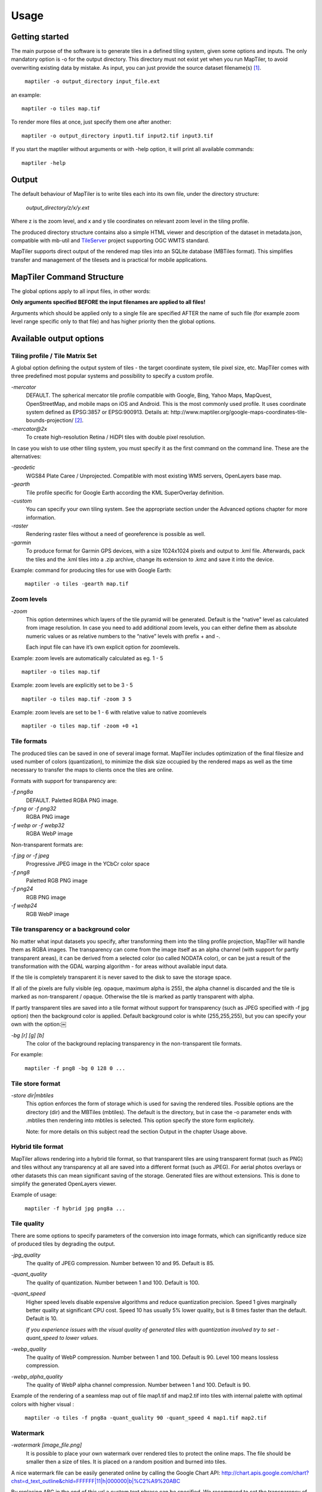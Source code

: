 ======
Usage
======

Getting started
========
The main purpose of the software is to generate tiles in a defined tiling system, given some options and inputs. The only mandatory option is -o for the output directory. This directory must not exist yet when you run MapTiler, to avoid overwriting existing data by mistake. As input, you can just provide the source dataset filename(s) [#]_. ::

 ￼maptiler -o output_directory input_file.ext

an example: ::

 maptiler -o tiles map.tif

To render more files at once, just specify them one after another: ::

 maptiler -o output_directory input1.tif input2.tif input3.tif
 
If you start the maptiler without arguments or with -help option, it will print all available commands: ::

 maptiler -help
 
Output
======

The default behaviour of MapTiler is to write tiles each into its own file, under the directory structure:

 `output_directory/z/x/y.ext`

Where z is the zoom level, and x and y tile coordinates on relevant zoom level in the tiling profile.

The produced directory structure contains also a simple HTML viewer and description of the dataset in metadata.json, compatible with mb-util and TileServer_ project supporting OGC WMTS standard.

.. _TileServer: https://github.com/klokantech/tileserver-php/

MapTiler supports direct output of the rendered map tiles into an SQLite database (MBTiles format). This simplifies transfer and management of the tilesets and is practical for mobile applications.

MapTiler Command Structure
=======
.. image:: /images/maptiler_command_structure.jpg

The global options apply to all input files, in other words:

**Only arguments specified BEFORE the input filenames are applied to all files!**

Arguments which should be applied only to a single file are specified AFTER the name of such file (for example zoom level range specific only to that file) and has higher priority then the global options.

Available output options
======

Tiling profile / Tile Matrix Set
-------
A global option defining the output system of tiles - the target coordinate system, tile pixel size, etc. MapTiler comes with three predefined most popular systems and possibility to specify a custom profile.

`-mercator`
 DEFAULT. The spherical mercator tile profile compatible with Google, Bing, Yahoo Maps, MapQuest, OpenStreetMap, and mobile maps on iOS and Android. This is the most commonly used profile. It uses coordinate system defined as EPSG:3857 or EPSG:900913. Details at: http://www.maptiler.org/google-maps-coordinates-tile-bounds-projection/ [#]_.

`-mercator@2x`
 To create high-resolution Retina / HiDPI tiles with double pixel resolution.

In case you wish to use other tiling system, you must specify it as the first command on the command line. These are the alternatives:

`-geodetic`
 WGS84 Plate Caree / Unprojected. Compatible with most existing WMS servers, OpenLayers base map.
 
`-gearth`
 Tile profile specific for Google Earth according the KML SuperOverlay definition. 

`-custom`
 You can specify your own tiling system. See the appropriate section under the Advanced options chapter for more information.

`-raster`
 Rendering raster files without a need of georeference is possible as well.

`-garmin`
 To produce format for Garmin GPS devices, with a size 1024x1024 pixels and output to .kml file. Afterwards, pack the tiles and the .kml tiles into a .zip archive, change its extension to .kmz and save it into the device.

Example: command for producing tiles for use with Google Earth: ::

 ￼maptiler -o tiles -gearth map.tif

Zoom levels
------

`-zoom`
 This option determines which layers of the tile pyramid will be generated. Default is the "native" level as calculated from image resolution. In case you need to add additional zoom levels, you can either define them as absolute numeric values or as relative numbers to the “native” levels with prefix + and -.
 
 Each input file can have it’s own explicit option for zoomlevels. 
 
Example: zoom levels are automatically calculated as eg. 1 - 5 ::

 maptiler -o tiles map.tif

Example: zoom levels are explicitly set to be 3 - 5 ::

 maptiler -o tiles map.tif -zoom 3 5

Example: zoom levels are set to be 1 - 6 with relative value to native zoomlevels ::

 maptiler -o tiles map.tif -zoom +0 +1

Tile formats
--------

The produced tiles can be saved in one of several image format. MapTiler includes optimization of the final filesize and used number of colors (quantization), to minimize the disk size occupied by the rendered maps as well as the time necessary to transfer the maps to clients once the tiles are online.

Formats with support for transparency are:

`-f png8a`
 DEFAULT. Paletted RGBA PNG image.
 
`-f png or -f png32`
 RGBA PNG image 

`-f webp or -f webp32`
 RGBA WebP image

Non-transparent formats are: 

`-f jpg or -f jpeg`
 Progressive JPEG image in the YCbCr color space

`-f png8`
 Paletted RGB PNG image

`-f png24`
 RGB PNG image

`-f webp24`
 RGB WebP image

Tile transparency or a background color
----------

No matter what input datasets you specify, after transforming them into the tiling profile projection, MapTiler will handle them as RGBA images. The transparency can come from the image itself as an alpha channel (with support for partly transparent areas), it can be derived from a selected color (so called NODATA color), or can be just a result of the transformation with the GDAL warping algorithm - for areas without available input data.

If the tile is completely transparent it is never saved to the disk to save the storage space.

If all of the pixels are fully visible (eg. opaque, maximum alpha is 255), the alpha channel is discarded and the tile is marked as non-transparent / opaque. Otherwise the tile is marked as partly transparent with alpha.

If partly transparent tiles are saved into a tile format without support for transparency (such as JPEG specified with -f jpg option) then the background color is applied. Default background color is white (255,255,255), but you can specify your own with the option:￼

`-bg [r] [g] [b]`
 The color of the background replacing transparency in the non-transparent tile formats.

For example: ::

 ￼maptiler -f png8 -bg 0 128 0 ...


Tile store format
-----------

`-store dir|mbtiles`
 This option enforces the form of storage which is used for saving the rendered tiles. Possible options are the directory (dir) and the MBTiles (mbtiles). The default is the directory, but in case the -o parameter ends with .mbtiles then rendering into mbtiles is selected. This option specify the store form explicitely.

 Note: for more details on this subject read the section Output in the chapter Usage above.
 
Hybrid tile format
----------

MapTiler allows rendering into a hybrid tile format, so that transparent tiles are using transparent format (such as PNG) and tiles without any transparency at all are saved into a different format (such as JPEG). For aerial photos overlays or other datasets this can mean significant saving of the storage. Generated files are without extensions. This is done to simplify the generated OpenLayers viewer.

Example of usage: ::

 ￼maptiler -f hybrid jpg png8a ...

Tile quality
---------

There are some options to specify parameters of the conversion into image formats, which can significantly reduce size of produced tiles by degrading the output.

`-jpg_quality`
 The quality of JPEG compression. Number between 10 and 95. Default is 85.

`-quant_quality`
 The quality of quantization. Number between 1 and 100. Default is 100.

`-quant_speed`
 Higher speed levels disable expensive algorithms and reduce quantization precision. Speed 1 gives marginally better quality at significant CPU cost. Speed 10 has usually 5% lower quality, but is 8 times faster than the default. Default is 10.
 
 *If you experience issues with the visual quality of generated tiles with quantization involved try to set -quant_speed to lower values.*
 
`-webp_quality`
 The quality of WebP compression. Number between 1 and 100. Default is 90. Level 100 means lossless compression.

`-webp_alpha_quality`
 The quality of WebP alpha channel compression. Number between 1 and 100. Default is 90.

Example of the rendering of a seamless map out of file map1.tif and map2.tif into tiles with internal palette with optimal colors with higher visual : ::

 ￼maptiler -o tiles -f png8a -quant_quality 90 -quant_speed 4 map1.tif map2.tif
 
Watermark
--------

`-watermark [image_file.png]`
 It is possible to place your own watermark over rendered tiles to protect the online maps. The file should be smaller then a size of tiles. It is placed on a random position and burned into tiles.

A nice watermark file can be easily generated online by calling the Google Chart API:
`http://chart.apis.google.com/chart?chst=d_text_outline&chld=FFFFFF|11|h|000000|b|%C2%A9%20ABC <http://chart.apis.google.com/chart?chst=d_text_outline&chld=FFFFFF|11|h|000000|b|%C2%A9%20ABC>`_

By replacing ABC in the end of this url a custom text phrase can be specified. We recommend to set the transparency of such watermark file by using a Photoshop or similar tool before applying it with MapTiler.

Example of usage of the watermark: ::

 ￼maptiler -o tiles -watermark watermark_image.png map.tif

The input files and related options
=========

Supported input file formats
--------

MapTiler is able to open and process large number of raster geodata formats, including: GeoTIFF, Erdas Imagine, ECW, MrSID, JPEG2000, SDTS, DTED, NITF, HDF4/5, BSB/KAP, OziExplorer, etc.

The complete list of supported formats is available online at: http://www.gdal.org/formats_list.html

Spatial reference system
---------

Practically any modern existing georeferencing coordinate system (SRS - spatial reference system, e.g. geodetic datum + map projection with parameters) is supported, which means the software can process almost any geodata you may have available from all over the world.

In case the input files contains already the definition of used coordinate system (SRS) then MapTiler is able to load it and directly use this information for transformation of the maps. In case this information is missing in the supplied file or it is incorrect (the maptiler place the maps on a wrong location, you can still assign the information about the spatial reference system with an option:

`-srs [definition]`
 Dataset projection. Can be WKT, EPSG code in the form of 'epsg:XXXX', PROJ.4 string. Beware of escaping. To search for identifiers or definitions use http://www.spatialreference.org/.
 
Example of assigning the United Kingdom spatial reference OSGB to a GeoTIFF file before rendering: ::

 ￼maptiler -o tiles -srs EPSG:27700 map_in_osgb.tif

Transparency from a color
--------

`-nodata [r] [g] [b]`
 This command is typically used to eliminate borders of multiple map sheets that are stitched together. You can set a specific color of the map to be considered fully transparent during rendering.
 
Example for removing fully black border around a map: ::

 ￼maptiler -o tiles map.tif -nodata 0 0 0
 
Georeference / calibration
---------

For proper rendering of the maps the location of supplied input files in the known coordinate system (SRS) must be available. MapTiler is loading the geolocation automatically from the internal headers of the input files (such as GeoTIFF) or from external supportive files (such as ESRI WorldFile) if they are avaialble.

To enforce a custom selected georeference information or loading from external files these options are available:

`-bbox minx miny maxx maxy`
 To manually set bounds of a file in the specified spatial reference system.

`-geotransform p1 p2 p3 p4 p5 p6`
 To assign affine transformation directly. This option can be also used with its short name -gt.

`-georeference [path_to_file]`
 An option to load external georeference from World File, Tab File, OziExplorer Map File or .prj file.

Cutline (Crop)
--------
There are two command line options for cutline: -cutline and -cutline_proj. They specify the cutline (a clipping path) for an input image in pixels or in projected coordinates. They both expect a file name. The file can be either CSV or an OGR dataset (such as ESRI ShapeFile .shp).

From an OGR file, MapTiler will load all polygons and multi-polygons from all features of the first layer. 

The CSV format with pixel coordinates of nodes of a triangle, more lines will create polygon:

X1,Y1

X2,Y2

X3,Y3

Example of use of such a pixel-based cutline: ::

 maptiler -o outputdir input.tif -cutline polygon.csv
 
Another example of cutline with geocoordinates stored in a .shp file (may require accompanying .prj file with coordinate system): ::

 maptiler -o outputdir input.tif -cutline_proj shape.shp
 
A cutline is specific for each input file - so the parameter should be used after a filename (see section MapTiler Command Structure).
 
Multiple files into multiple MBTiles or Folders 
-------

MapTiler is designed to produce a single merged layer from multiple input files. If you need to process multiple files and for each produce separate tileset then a batch processing is recommended.

Example:

This command processes every .tif file in a local directory and creates .mbtiles from each in the output directory. If .mbtiles is removed from the command, it produces separate directories instead. The command differs on operating systems:

Windows ::

 for %f in *tif; do echo $f; maptiler -o output/`basename $f .tif`.mbtiles $f; done;
 
When used in a batch file the %f must be %%f.

Linux / Mac OS X ::

 for %f in (*.tif) do ( echo %f; maptiler -o output/%f.mbtiles %f )
 
Advanced options
========

Options in the optfile
-------

In case you have a large number of arguments to pass to maptiler, such as many input files (total amount is unlimited for maptiler), you can prepare a text file with all the arguments and call it with -- optfile myarguments.txt. List of files can be easily created with ls or dir commands.

Any arguments normally passed on the command line could be part of the --optfile text file. Maptiler can combine arguments on the command line with arguments in the text file, such as: ::

 ￼maptiler -o output_directory --optfile myarguments.txt
 
Temporary directory location
-------
During rendering, MapTiler also writes a substantial amount of data to a temporary directory. Not as much as will be in the output directory, but still. Please make sure there is enough space in the filesystem for it.

By default, the temporary directory will be created in the current working directory when you run MapTiler. You can override this with the option:

`-work_dir [directory]`
 The location where to store temporary data during rendering. By default the current working directory.

Example: ::

 ￼maptiler -work_dir /tmp -o /mnt/data/tiles /mnt/maps/*.tif
 
Resampling methods
-------
The visual quality of the output tiles is also defined by the resampling method. Selected method is used for interpolation of the values of individual pixels and it affects the sharpness vs smoothness of the produced maps.

`-resampling near`
 Nearest neighbor resampling. Rarely makes sense for production data. Can be useful for quick testing, since it is much faster the the others.

`-resampling bilinear`
 DEFAULT. Bilinear resampling (2x2 pixel kernel).

`-resampling cubic`
 Cubic convolution approximation (4x4 pixel kernel).

`-resampling cubic_spline`
 Cubic B-Spline Approximation (4x4 pixel kernel).

`-resampling average`
 Average resampling, computes the average of all non-NODATA contributing pixels. (GDAL >= 1.10.0)

`-resampling mode`
 Mode resampling, selects the value which appears most often of all the sampled points. (GDAL >= 1.10.0)

Resampling overviews produced by MapTiler are using average method, by default. Another possible method is Nearest neighbor.

`-overviews_resampling near`
 Nearest neighbor overviews resampling. Mostly used for elevation maps or similar.

`-overviews_resampling average`
 Average overviews resampling, computes the averate of all non-NODATA contributing pixels.

Defining a custom tiling profile for a specified coordinate system
--------
MapTiler allows to define a custom system of tiles which should be rendered. Such tiling scheme, or in the terminology of OGC WMTS service the TileMatrixSet is for the maptiler defined with parameters which must follow the tile profile option: -custom.

`-tiling_srs [definition]`
 The spatial reference system, e.g. the coordinate system in which the tiles are created. Follows the definitions known from -srs.
 
`-tiling_bbox [minx] [miny] [maxx] [maxy]`
 The area which should be split into tiles defined in the tiling_srs coordinates.

`-tiling_resolution [zoomlevel] [resolution]`
 Resolution in units of the tiling spatial reference system per pixel on the given zoom level. MapTiler will automatically compute values for all other zoom levels, each having half the resolution of the previous one.

`-tiling_resolution from_output`
 Resolution is calculated from native zoomlevel, where `width/height modulo tilesize = 0`.

`-tiling_resolution from_input`
 Default behaviour if resolution is not specified. Resolution is then calculated for the specific file from native zoomlevel,
 where `width/height modulo tilesize = 0`

`-tile_size [width] [height]`
 The pixel dimmensions of one tile.

`-tiling_centered`
 Tile (0, 0) is in the center of the world.

Advanced warping arguments
----------
The advanced warping algorithms parameters can be specified with the option:

`-wo “NAME=VALUE”`
 The warp options. See the papszWarpOptions field at http://gdal.org/ structGDALWarpOptions.html.
 
Example: ::

 ￼maptiler -o tiles -wo "SAMPLE_GRID=YES" t.tif -wo "SOURCE_EXTRA=16"

Usage on a computer cluster
--------

MapTiler can run on an MPI cluster if a cluster specific binary has been requested. If you have the MPI version, a shell wrapper to run it on a cluster is delivered as well.

A version of MapTiler utilizing Map Reduce approach and Hadoop is under development, this will replace the older MPI.

More details are provided on request. 


Merge MBTiles utility
--------

The utility allows to update a previously rendered dataset and replace a small existing area with a different newly rendered raster data. Typical use-case is fixing of a small geographic area in a large seamed dataset previously rendered by MapTiler from many input files.
The utility does not extent the bounding box of the tiles - it is not usable for merging two just partly overlapping maps into one bigger map covering larger extent. In such cases, new rendering with MapTiler Pro is required.

The typical usage:
1) render large dataset with MapTiler Pro - from several input files and produce large MBTiles (with JPEG or PNG tiles internally): `large.mbtiles`
2) if you want to update one of the previously rendered input files in the existing dataset render just this file into MBTiles - with the PNG32 format and zoom-levels on which you want it to appear in the large dataset. Save the new small MBTiles with just one file to `patch.mbtiles`
3) run:
$ `merge_mbtiles large.mbtiles patch.mbtiles`
and the existing tiles available in both `large.mbtiles` and the `patch.mbtiles` are going to be merged and will replace the original tiles - so the `large.mbtiles` will be updated in-place.









.. [#] Depending on your operating system you may need to call the command differently then just maptiler, typically on Linux and Mac in actual directory as ./maptiler and on Windows as maptiler.exe.

.. [#] MapTiler uses Google XYZ naming of tiles, while older open-source MapTiler and GDAL2Tiles used the TMS naming (with flipped Y axis). In case you need the older TMS naming there is an option -tms for back compatibility.
